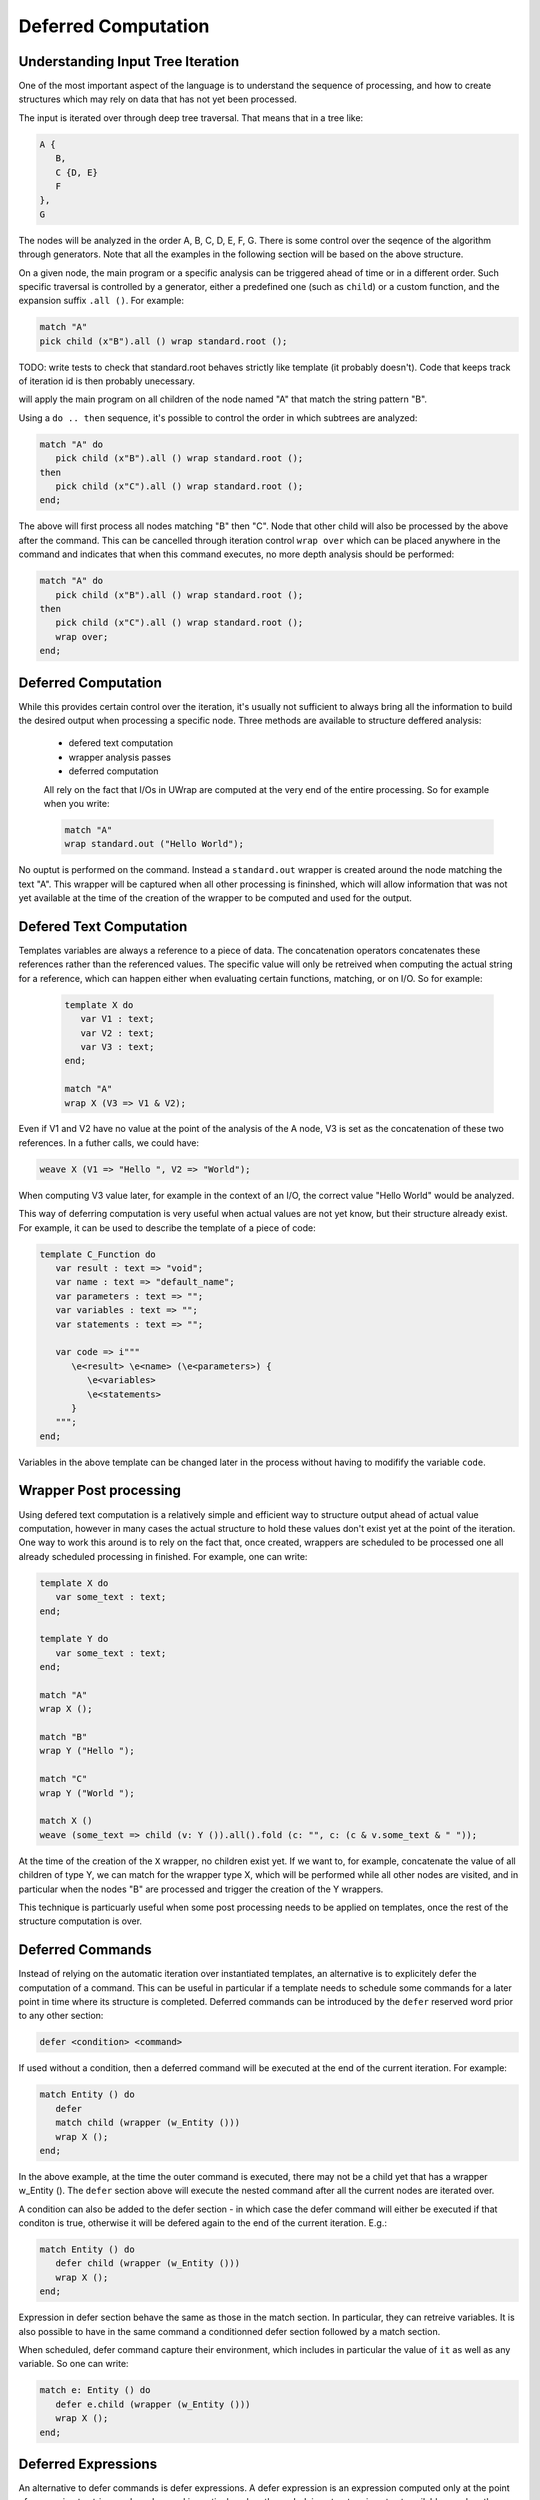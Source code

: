 Deferred Computation
====================

Understanding Input Tree Iteration
----------------------------------

One of the most important aspect of the language is to understand the sequence
of processing, and how to create structures which may rely on data that has not
yet been processed.

The input is iterated over through deep tree traversal. That means that in a 
tree like:

.. code-block:: text

   A {
      B,
      C {D, E}
      F
   },
   G

The nodes will be analyzed in the order A, B, C, D, E, F, G. There is some 
control over the seqence of the algorithm through generators. Note that all
the examples in the following section will be based on the above structure.

On a given node, the main program or a specific analysis can be triggered ahead 
of time or in a different order. Such specific traversal is controlled by a 
generator, either a predefined one (such as ``child``) or a custom function,
and the expansion suffix ``.all ()``. For example:

.. code-block:: text

   match "A"
   pick child (x"B").all () wrap standard.root ();

TODO: write tests to check that standard.root behaves strictly like template 
(it probably doesn't). Code that keeps track of iteration id is then probably
unecessary.

will apply the main program on all children of the node named "A" that match
the string pattern "B". 

Using a ``do .. then`` sequence, it's possible to control the order in which
subtrees are analyzed:

.. code-block:: text

   match "A" do
      pick child (x"B").all () wrap standard.root ();
   then
      pick child (x"C").all () wrap standard.root ();
   end;

The above will first process all nodes matching "B" then "C". Node that other
child will also be processed by the above after the command. This can be 
cancelled through iteration control ``wrap over`` which can be placed anywhere
in the command and indicates that when this command executes, no more depth
analysis should be performed:

.. code-block:: text

   match "A" do
      pick child (x"B").all () wrap standard.root ();
   then
      pick child (x"C").all () wrap standard.root ();
      wrap over;
   end;

Deferred Computation
--------------------

While this provides certain control over the iteration, it's usually not 
sufficient to always bring all the information to build the desired output
when processing a specific node. Three methods are available to structure 
deffered analysis:

 - defered text computation
 - wrapper analysis passes
 - deferred computation

 All rely on the fact that I/Os in UWrap are computed at the very end of the
 entire processing. So for example when you write:

 .. code-block:: text

   match "A"
   wrap standard.out ("Hello World");

No ouptut is performed on the command. Instead a ``standard.out`` wrapper is
created around the node matching the text "A". This wrapper will be captured
when all other processing is fininshed, which will allow information that was
not yet available at the time of the creation of the wrapper to be computed
and used for the output.

Defered Text Computation
------------------------

Templates variables are always a reference to a piece of data. The concatenation
operators concatenates these references rather than the referenced values. The
specific value will only be retreived when computing the actual string for a 
reference, which can happen either when evaluating certain functions, matching,
or on I/O. So for example:

 .. code-block:: text

   template X do
      var V1 : text;
      var V2 : text;
      var V3 : text;
   end;

   match "A"
   wrap X (V3 => V1 & V2);

Even if V1 and V2 have no value at the point of the analysis of the A node, V3
is set as the concatenation of these two references. In a futher calls, we could
have:

.. code-block:: text

   weave X (V1 => "Hello ", V2 => "World");

When computing V3 value later, for example in the context of an I/O, the correct
value "Hello World" would be analyzed. 

This way of deferring computation is very useful when actual values are not
yet know, but their structure already exist. For example, it can be used to 
describe the template of a piece of code:

.. code-block:: text

   template C_Function do
      var result : text => "void";
      var name : text => "default_name";
      var parameters : text => "";
      var variables : text => "";
      var statements : text => "";

      var code => i"""
         \e<result> \e<name> (\e<parameters>) {
            \e<variables>
            \e<statements>
         }
      """;
   end;

Variables in the above template can be changed later in the process without
having to modifify the variable ``code``.

Wrapper Post processing
-----------------------

Using defered text computation is a relatively simple and efficient way to 
structure output ahead of actual value computation, however in many cases the
actual structure to hold these values don't exist yet at the point of the 
iteration. One way to work this around is to rely on the fact that, once 
created, wrappers are scheduled to be processed one all already scheduled 
processing in finished. For example, one can write:

.. code-block:: text

   template X do
      var some_text : text;
   end;

   template Y do
      var some_text : text;
   end;

   match "A"
   wrap X ();

   match "B"
   wrap Y ("Hello ");

   match "C"
   wrap Y ("World ");

   match X ()
   weave (some_text => child (v: Y ()).all().fold (c: "", c: (c & v.some_text & " "));

At the time of the creation of the ``X`` wrapper, no children exist yet. If we
want to, for example, concatenate the value of all children of type Y, we can
match for the wrapper type X, which will be performed while all other nodes
are visited, and in particular when the nodes "B" are processed and trigger the
creation of the Y wrappers.

This technique is particuarly useful when some post processing needs to be
applied on templates, once the rest of the structure computation is over.

Deferred Commands
-----------------

Instead of relying on the automatic iteration over instantiated templates, an
alternative is to explicitely defer the computation of a command. This can
be useful in particular if a template needs to schedule some commands for a 
later point in time where its structure is completed. Deferred commands can
be introduced by the ``defer`` reserved word prior to any other section:

.. code-block:: text

   defer <condition> <command>

If used without a condition, then a deferred command will be executed at the
end of the current iteration. For example:

.. code-block:: text

   match Entity () do
      defer
      match child (wrapper (w_Entity ()))
      wrap X (); 
   end;

In the above example, at the time the outer command is executed, there may not
be a child yet that has a wrapper w_Entity (). The ``defer`` section above will
execute the nested command after all the current nodes are iterated over.

A condition can also be added to the defer section - in which case the defer
command will either be executed if that conditon is true, otherwise it will be
defered again to the end of the current iteration. E.g.:

.. code-block:: text

   match Entity () do
      defer child (wrapper (w_Entity ()))
      wrap X (); 
   end;

Expression in defer section behave the same as those in the match section. In 
particular, they can retreive variables. It is also possible to have in the
same command a conditionned defer section followed by a match section.

When scheduled, defer command capture their environment, which includes in 
particular the value of ``it`` as well as any variable. So one can write:

.. code-block:: text

   match e: Entity () do
      defer e.child (wrapper (w_Entity ()))
      wrap X (); 
   end;

Deferred Expressions
--------------------

An alternative to defer commands is defer expressions. A defer expression is an
expression computed only at the point of conversion to string, and can be used in particular when the underlying structure is not
yet available, or when the values actually need to be known, for example because
of a function call.

This can in particular workaround some limitation of deferred text computation, 
for example when needing function calls. In the following example, V3 and V4
have to be computed after respectively the concatenation of V1, V2 and their
lowercased version. While it's possible to write "V1 & V2" and have the actual
value computed when converting to a final string, writing 
"to_lower (V1) & to_lower (V2)" will result in an actual call to V1 and V2:

.. code-block:: text

   template X do
      var V1: text;
      var V2: text;
      var V3: text;
      var V4: text;
   end;

   match "A"
   wrap X (
      V3 => V1 & V2;
      V4 => to_lower (V1) & to_lower (V2));

At this point in time, V1 and V2 are empty and V4 will always be empty as well. 
An alternative is to use defer expressions:

 .. code-block:: text

   match "A"
   wrap X (V3 => defer (to_lower (V1)) & defer (to_lower (V2)));

V3 is now the result of the concatenation of two defer expressions which will
be computed only when V3 needs to be converted to string. Better yet, in the
above case, we could use one unique defer (which would be preferable and more
efficient):

   match "A"
   wrap X (V3 => defer (to_lower (V1) & to_lower (V2)));

Defer can contain arbitrary complex expression, and as for defer commands can
be used in particular to describe computation on structure that is not yet
available. For example:

.. code-block:: text

   match "A"
   wrap X (some_text => defer (child (Y ()).all().fold ("", @ & it.some_text & " ")));

Incidentally, when computing large section of text that potentially rely a lot
on deferred data, it's common to prefix the string by defer and let the actual
content depends (or not) of such data, e.g.:

.. code-block:: text

   template C_Function do
      var result : text => "void";
      var name : text => "default_name";
      var parameters : text => "";
      var variables : text => "";
      var statements : text => "";

      var code => defer (i"""
         \e<result> \e<name> (\e<parameters>) {
            \e<variables>
            \e<statements>
         }
      """);
   end;
